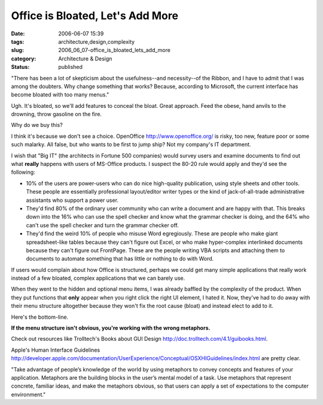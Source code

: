 Office is Bloated, Let's Add More
=================================

:date: 2006-06-07 15:39
:tags: architecture,design,complexity
:slug: 2006_06_07-office_is_bloated_lets_add_more
:category: Architecture & Design
:status: published





"There has been a lot of skepticism about the
usefulness--and necessity--of the Ribbon, and I have to admit that I was among
the doubters. Why change something that works? Because, according to Microsoft,
the current interface has become bloated with too many
menus."



Ugh.  It's bloated, so we'll
add features to conceal the bloat.  Great approach.  Feed the obese, hand anvils
to the drowning, throw gasoline on the
fire.



Why do we buy
this?



I think it's because we don't see
a choice.  OpenOffice http://www.openoffice.org/ is risky, too new, feature poor or some
such malarky.  All false, but who wants to be first to jump ship?  Not my
company's IT department.



I wish that
"Big IT" (the architects in Fortune 500 companies) would survey users and
examine documents to find out what
**really** 
happens with users of MS-Office products.  I suspect the 80-20 rule would apply
and they'd see the following:

-   10% of the users are power-users who can
    do nice high-quality publication, using style sheets and other tools.  These
    people are essentially professional layout/editor writer types or the kind of
    jack-of-all-trade administrative assistants who support a power
    user.

-   They'd find 80% of the ordinary user
    community who can write a document and are happy with that.  This breaks down
    into the 16% who can use the spell checker and know what the grammar checker is
    doing, and the 64% who can't use the spell checker and turn the grammar checker
    off.

-   They'd find the weird 10% of people who
    misuse Word egregiously.  These are people who make giant spreadsheet-like
    tables because they can't figure out Excel, or who make hyper-complex
    interlinked documents because they can't figure out FrontPage.  These are the
    people writing VBA scripts and attaching them to documents to automate something
    that has little or nothing to do with
    Word.



If users would complain about how
Office is structured, perhaps we could get many simple applications that really
work instead of a few bloated, complex applications that we can barely
use.



When they went to the hidden and
optional menu items, I was already baffled by the complexity of the product. 
When they put functions that
**only** 
appear when you right click the right UI element, I hated it.  Now, they've had
to do away with their menu structure altogether because they won't fix the root
cause (bloat) and instead elect to add to
it.



Here's the
bottom-line.

**If the menu structure isn't obvious, you're working with the wrong metaphors.** 



Check out resources like Trolltech's Books
about GUI Design http://doc.trolltech.com/4.1/guibooks.html.




Apple's Human Interface Guidelines
http://developer.apple.com/documentation/UserExperience/Conceptual/OSXHIGuidelines/index.html are pretty
clear.



"Take advantage
of people’s knowledge of the world by using metaphors to convey concepts
and features of your application. Metaphors are the building blocks in the
user’s mental model of a task. Use metaphors that represent concrete,
familiar ideas, and make the metaphors obvious, so that users can apply a set of
expectations to the computer environment."













